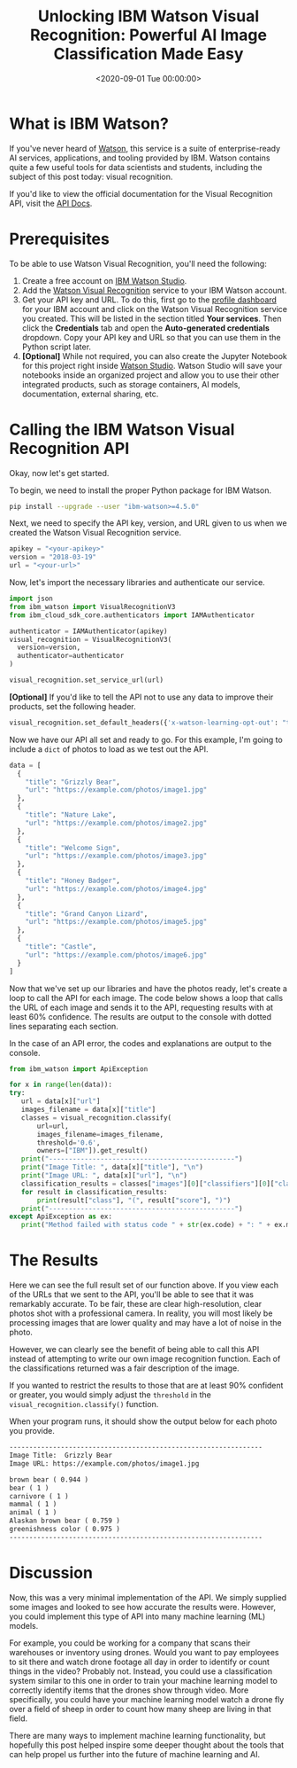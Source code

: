 #+date: <2020-09-01 Tue 00:00:00>
#+title: Unlocking IBM Watson Visual Recognition: Powerful AI Image Classification Made Easy
#+description: Discover how to use IBM Watson Visual Recognition for accurate image classification with AI. Step-by-step guide, API setup, and practical examples to boost your machine learning projects.
#+slug: visual-recognition

* What is IBM Watson?

If you've never heard of [[https://www.ibm.com/watson][Watson]], this service is a suite of enterprise-ready AI
services, applications, and tooling provided by IBM. Watson contains quite a few
useful tools for data scientists and students, including the subject of this
post today: visual recognition.

If you'd like to view the official documentation for the Visual Recognition API,
visit the [[https://cloud.ibm.com/apidocs/visual-recognition/visual-recognition-v3?code=python][API Docs]].

* Prerequisites

To be able to use Watson Visual Recognition, you'll need the following:

1. Create a free account on [[https://www.ibm.com/cloud/watson-studio][IBM Watson Studio]].
2. Add the [[https://www.ibm.com/cloud/watson-visual-recognition][Watson Visual Recognition]] service to your IBM Watson account.
3. Get your API key and URL. To do this, first go to the [[https://dataplatform.cloud.ibm.com/home2?context=cpdaas][profile dashboard]] for
   your IBM account and click on the Watson Visual Recognition service you
   created. This will be listed in the section titled *Your services*. Then
   click the *Credentials* tab and open the *Auto-generated credentials*
   dropdown. Copy your API key and URL so that you can use them in the Python
   script later.
4. *[Optional]* While not required, you can also create the Jupyter Notebook for
   this project right inside [[https://www.ibm.com/cloud/watson-studio][Watson Studio]]. Watson Studio will save your
   notebooks inside an organized project and allow you to use their other
   integrated products, such as storage containers, AI models, documentation,
   external sharing, etc.

* Calling the IBM Watson Visual Recognition API

Okay, now let's get started.

To begin, we need to install the proper Python package for IBM Watson.

#+begin_src sh
pip install --upgrade --user "ibm-watson>=4.5.0"
#+end_src

Next, we need to specify the API key, version, and URL given to us when we
created the Watson Visual Recognition service.

#+begin_src python
apikey = "<your-apikey>"
version = "2018-03-19"
url = "<your-url>"
#+end_src

Now, let's import the necessary libraries and authenticate our service.

#+begin_src python
import json
from ibm_watson import VisualRecognitionV3
from ibm_cloud_sdk_core.authenticators import IAMAuthenticator

authenticator = IAMAuthenticator(apikey)
visual_recognition = VisualRecognitionV3(
  version=version,
  authenticator=authenticator
)

visual_recognition.set_service_url(url)
#+end_src

*[Optional]* If you'd like to tell the API not to use any data to improve their
products, set the following header.

#+begin_src python
visual_recognition.set_default_headers({'x-watson-learning-opt-out': "true"})
#+end_src

Now we have our API all set and ready to go. For this example, I'm going to
include a =dict= of photos to load as we test out the API.

#+begin_src python
data = [
  {
    "title": "Grizzly Bear",
    "url": "https://example.com/photos/image1.jpg"
  },
  {
    "title": "Nature Lake",
    "url": "https://example.com/photos/image2.jpg"
  },
  {
    "title": "Welcome Sign",
    "url": "https://example.com/photos/image3.jpg"
  },
  {
    "title": "Honey Badger",
    "url": "https://example.com/photos/image4.jpg"
  },
  {
    "title": "Grand Canyon Lizard",
    "url": "https://example.com/photos/image5.jpg"
  },
  {
    "title": "Castle",
    "url": "https://example.com/photos/image6.jpg"
  }
]
#+end_src

Now that we've set up our libraries and have the photos ready, let's create a
loop to call the API for each image. The code below shows a loop that calls the
URL of each image and sends it to the API, requesting results with at least 60%
confidence. The results are output to the console with dotted lines separating
each section.

In the case of an API error, the codes and explanations are output to the
console.

#+begin_src python
from ibm_watson import ApiException

for x in range(len(data)):
try:
   url = data[x]["url"]
   images_filename = data[x]["title"]
   classes = visual_recognition.classify(
       url=url,
       images_filename=images_filename,
       threshold='0.6',
       owners=["IBM"]).get_result()
   print("-----------------------------------------------")
   print("Image Title: ", data[x]["title"], "\n")
   print("Image URL: ", data[x]["url"], "\n")
   classification_results = classes["images"][0]["classifiers"][0]["classes"]
   for result in classification_results:
       print(result["class"], "(", result["score"], ")")
   print("-----------------------------------------------")
except ApiException as ex:
   print("Method failed with status code " + str(ex.code) + ": " + ex.message)
#+end_src

* The Results

Here we can see the full result set of our function above. If you view each of
the URLs that we sent to the API, you'll be able to see that it was remarkably
accurate. To be fair, these are clear high-resolution, clear photos shot with a
professional camera. In reality, you will most likely be processing images that
are lower quality and may have a lot of noise in the photo.

However, we can clearly see the benefit of being able to call this API instead
of attempting to write our own image recognition function. Each of the
classifications returned was a fair description of the image.

If you wanted to restrict the results to those that are at least 90% confident
or greater, you would simply adjust the =threshold= in the
=visual_recognition.classify()= function.

When your program runs, it should show the output below for each photo you
provide.

#+begin_src txt
----------------------------------------------------------------
Image Title:  Grizzly Bear
Image URL: https://example.com/photos/image1.jpg

brown bear ( 0.944 )
bear ( 1 )
carnivore ( 1 )
mammal ( 1 )
animal ( 1 )
Alaskan brown bear ( 0.759 )
greenishness color ( 0.975 )
----------------------------------------------------------------
#+end_src

* Discussion

Now, this was a very minimal implementation of the API. We simply supplied some
images and looked to see how accurate the results were. However, you could
implement this type of API into many machine learning (ML) models.

For example, you could be working for a company that scans their warehouses or
inventory using drones. Would you want to pay employees to sit there and watch
drone footage all day in order to identify or count things in the video?
Probably not. Instead, you could use a classification system similar to this one
in order to train your machine learning model to correctly identify items that
the drones show through video. More specifically, you could have your machine
learning model watch a drone fly over a field of sheep in order to count how
many sheep are living in that field.

There are many ways to implement machine learning functionality, but hopefully
this post helped inspire some deeper thought about the tools that can help
propel us further into the future of machine learning and AI.
